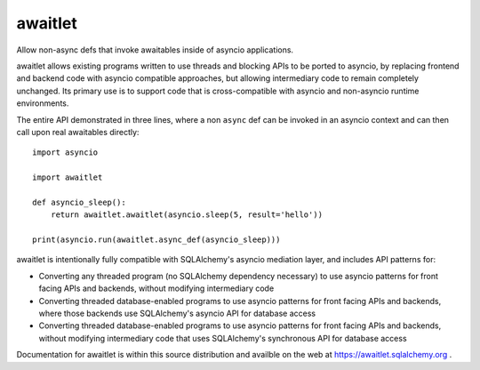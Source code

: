 ========
awaitlet
========

Allow non-async defs that invoke awaitables inside of asyncio applications.

awaitlet allows existing programs written to use threads and blocking
APIs to be ported to asyncio, by replacing frontend and backend code with
asyncio compatible approaches, but allowing intermediary code to remain
completely unchanged.  Its primary use is to support code that is cross-compatible
with asyncio and non-asyncio runtime environments.

The entire API demonstrated in three lines, where a non ``async`` def can
be invoked in an asyncio context and can then call upon real awaitables
directly::

    import asyncio

    import awaitlet

    def asyncio_sleep():
        return awaitlet.awaitlet(asyncio.sleep(5, result='hello'))

    print(asyncio.run(awaitlet.async_def(asyncio_sleep)))

awaitlet is intentionally fully compatible with SQLAlchemy's asyncio mediation
layer, and includes API patterns for:

* Converting any threaded program (no SQLAlchemy dependency necessary) to use
  asyncio patterns for front facing APIs and backends, without modifying
  intermediary code
* Converting threaded database-enabled programs to use asyncio patterns for
  front facing APIs and backends, where those backends use SQLAlchemy's asyncio
  API for database access
* Converting threaded database-enabled programs to use asyncio patterns for
  front facing APIs and backends, without modifying intermediary code that uses
  SQLAlchemy's synchronous API for database access

Documentation for awaitlet is within this source distribution and availble on
the web at https://awaitlet.sqlalchemy.org .

